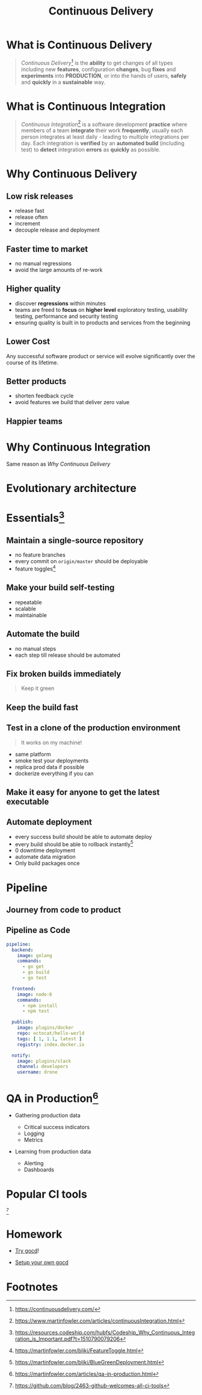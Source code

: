 #+TITLE: Continuous Delivery
#+INFOJS_OPT: view:info path:https://blog.oyanglul.us/js/org-info.js

* What is Continuous Delivery
#+BEGIN_QUOTE
/Continuous Delivery/[fn:2] is the *ability* to get changes of all types including new *features*, configuration *changes*, bug *fixes* and *experiments* into *PRODUCTION*, or into the hands of users, *safely* and *quickly* in a *sustainable* way.
#+END_QUOTE
* What is Continuous Integration
#+BEGIN_QUOTE
/Continuous Integration/[fn:3] is a software development *practice* where members of a team *integrate* their work *frequently*, usually each person integrates at least daily - leading to multiple integrations per day. Each integration is *verified* by an *automated build* (including test) to *detect* integration *errors* as *quickly* as possible.
#+END_QUOTE
* Why Continuous Delivery
** Low risk releases

[[https://www.evernote.com/l/ABeIYFLHPiBG-5ExmehzW-_cH1GiX4jVXHYB/image.jpg]]

- release fast
- release often
- increment
- decouple release and deployment

** Faster time to market
[[https://www.evernote.com/l/ABeA0Sr5KGdNTLBperhbcqTtN5dwR0XulVQB/image.png]]

- no manual regressions
- avoid the large amounts of re-work

** Higher quality

- discover *regressions* within minutes
- teams are freed to *focus* on *higher level* exploratory testing, usability testing, performance and security testing
- ensuring quality is built in to products and services from the beginning
** Lower Cost
Any successful software product or service will evolve significantly over the course of its lifetime.

** Better products

[[https://www.evernote.com/l/ABe34B0bA6ZNy7zzN3smjKTa-Fp6JxG9KnwB/image.png]]

- shorten feedback cycle
- avoid features we build that deliver zero value

** Happier teams

[[https://blog.oyanglul.us/javascript/images/conga.jpg]]
* Why Continuous Integration

#+BEGIN_CENTER
Same reason as [[Why Continuous Delivery]]
#+END_CENTER
* Evolutionary architecture

[[https://continuousdelivery.com/images/strangler.png]]

* Essentials[fn:4]
** Maintain a single-source repository

[[https://www.evernote.com/l/ABdzsWIdHuJOfZ2FjTGVWuABXkRMouqkX8AB/image.png]]

- no feature branches
- every commit on =origin/master= should be deployable
- feature toggles[fn:6]

** Make your build self-testing
 
 [[https://media.giphy.com/media/xcucdKgZeO69a/giphy.gif]]

- repeatable
- scalable
- maintainable

** Automate the build
[[./images/futurama_June_30__2016_at_0906PM.gif]]

- no manual steps
- each step till release should be automated

** Fix broken builds immediately

[[https://www.evernote.com/l/ABeF0OIG_VpDKLhsx7v57kF87OWmbN__-QkB/image.png]]

#+BEGIN_QUOTE
Keep it green
#+END_QUOTE

** Keep the build fast

[[./images/futurama_June_29__2016_at_1154PM.gif]]

** Test in a clone of the production environment

#+BEGIN_QUOTE
It works on my machine!
#+END_QUOTE

- same platform
- smoke test your deployments
- replica prod data if possible
- dockerize everything if you can

** Make it easy for anyone to get the latest executable

[[https://www.evernote.com/l/ABevhNc9M9VGEbMFB9JgqIHF9JsU3OHtenkB/image.png]]

** Automate deployment

[[./images/futurama_June_10__2016_at_1101PM.gif]]

- every success build should be able to automate deploy
- every build should be able to rollback instantly[fn:7]
- 0 downtime deployment
- automate data migration
- Only build packages once

* Pipeline

** Journey from code to product

[[https://www.evernote.com/l/ABeRk2yi3kFFV4mFxn1K-vOBbNhLOoFSqa8B/image.jpg]]

** Pipeline as Code

[[https://github.com/drone/brand/raw/master/screenshots/screenshot_build_success.png]]

#+BEGIN_SRC yaml
pipeline:
  backend:
    image: golang
    commands:
      - go get
      - go build
      - go test

  frontend:
    image: node:6
    commands:
      - npm install
      - npm test

  publish:
    image: plugins/docker
    repo: octocat/hello-world
    tags: [ 1, 1.1, latest ]
    registry: index.docker.io

  notify:
    image: plugins/slack
    channel: developers
    username: drone
#+END_SRC

* QA in Production[fn:5]

[[https://martinfowler.com/articles/qa-in-production/qa-in-prod.png]]

- Gathering production data
  - Critical success indicators
  - Logging
  - Metrics

- Learning from production data

  - Alerting
  - Dashboards

* Popular CI tools
[[https://user-images.githubusercontent.com/7321362/32575895-ea563032-c49a-11e7-9581-e05ec882658b.png]][fn:1]

* Homework
- [[http://13.124.239.156:8153/go/tab/pipeline/history/invincible][Try gocd]]!

- [[https://www.gocd.org/help/][Setup your own gocd]]

* Footnotes


[fn:7] https://martinfowler.com/bliki/BlueGreenDeployment.html

[fn:6] https://martinfowler.com/bliki/FeatureToggle.html

[fn:5] https://martinfowler.com/articles/qa-in-production.html

[fn:4] https://resources.codeship.com/hubfs/Codeship_Why_Continuous_Integration_is_Important.pdf?t=1510790079206

[fn:3] https://www.martinfowler.com/articles/continuousIntegration.html

[fn:2] https://continuousdelivery.com/

[fn:1] https://github.com/blog/2463-github-welcomes-all-ci-tools
